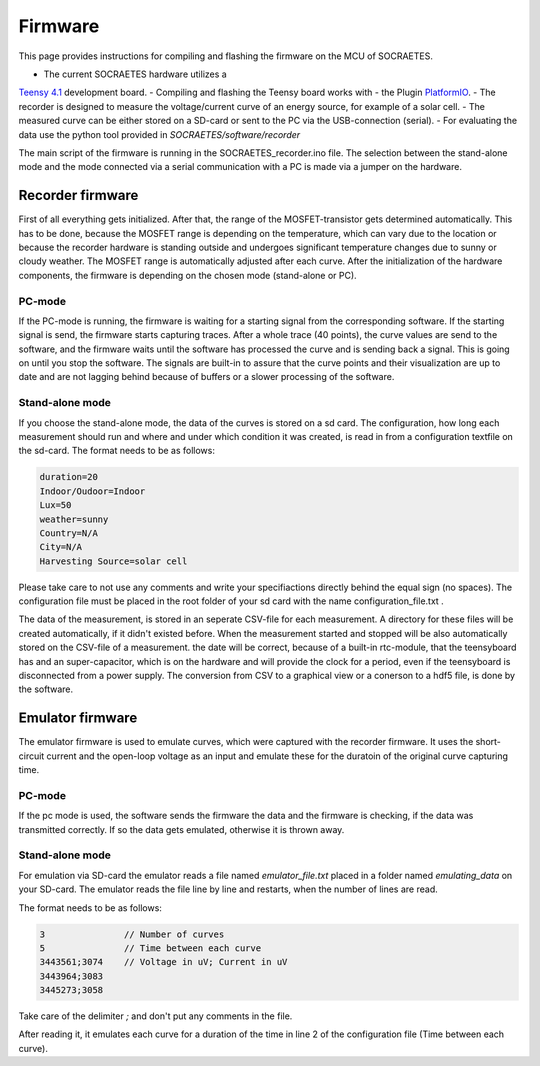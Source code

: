 ####################################################
Firmware
####################################################

This page provides instructions for compiling and flashing the firmware
on the MCU of SOCRAETES.

- The current SOCRAETES hardware utilizes a
`Teensy 4.1 <https://www.pjrc.com/store/teensy41.html>`_ development board. 
- Compiling and flashing the Teensy board works with
- the Plugin
`PlatformIO <https://docs.platformio.org/en/latest/what-is-platformio.html>`_.
- The recorder is designed to measure the voltage/current curve of an energy source, for example of a solar cell.  
- The measured curve can be either stored on a SD-card or sent to the PC via the USB-connection (serial). 
- For evaluating the data use the python tool provided in `SOCRAETES/software/recorder`

The main script of the firmware is running in the SOCRAETES_recorder.ino file.
The selection between the stand-alone mode and the mode connected via a serial
communication with a PC is made via a jumper on the hardware.  


Recorder firmware
##################

First of all everything gets initialized. After that, the range of the 
MOSFET-transistor gets determined automatically. This has to be done, because
the MOSFET range is depending on the temperature, which can vary due to the
location or because the recorder hardware is standing outside and undergoes
significant temperature changes due to sunny or cloudy weather. The MOSFET range
is automatically adjusted after each curve. 
After the initialization of the hardware components, the firmware is depending
on the chosen mode (stand-alone or PC). 

PC-mode
****************

If the PC-mode is running, the firmware 
is waiting for a starting signal from the corresponding software. If the 
starting signal is send, the firmware starts capturing traces. After a whole
trace (40 points), the curve values are send to the software, and the firmware
waits until the software has processed the curve and is sending back a signal.
This is going on until you stop the software. The signals are built-in to
assure that the curve points and their visualization are up to date and are not 
lagging behind because of buffers or a slower processing of the software.
 
Stand-alone mode
*****************

If you choose the stand-alone mode, the data of the curves is stored on a sd card.
The configuration, how long each measurement should run and where and under which
condition it was created, is read in from a configuration textfile on the sd-card.
The format needs to be as follows:

.. code-block:: text

    duration=20
    Indoor/Oudoor=Indoor
    Lux=50
    weather=sunny
    Country=N/A
    City=N/A
    Harvesting Source=solar cell

Please take care to not use any comments and write your specifiactions directly behind
the equal sign (no spaces). The configuration file must be placed in the root 
folder of your sd card with the name configuration_file.txt .



The data of the measurement, is stored in an seperate CSV-file for each measurement.
A directory for these files will be created automatically, if it didn't existed before.
When the measurement started and stopped will be also automatically stored on the 
CSV-file of a measurement. the date will be correct, because of a built-in rtc-module,
that the teensyboard has and an super-capacitor, which is on the hardware and will
provide the clock for a period, even if the teensyboard is disconnected from a power supply.
The conversion from CSV to a graphical view or a conerson to a hdf5 file, is done by the software.


Emulator firmware
#################

The emulator firmware is used to emulate curves, which were captured with the recorder firmware.
It uses the short-circuit current and the open-loop voltage as an input and emulate these for the
duratoin of the original curve capturing time.


PC-mode
***********

If the pc mode is used, the software sends the firmware the data and the firmware is checking,
if the data was transmitted correctly. If so the data gets emulated, otherwise it is thrown away.


Stand-alone mode
*****************

For emulation via SD-card the emulator reads a file named `emulator_file.txt` placed in a folder named `emulating_data` on your SD-card.
The emulator reads the file line by line and restarts, when the number of lines are read. 

The format needs to be as follows:

.. code-block:: text

    3               // Number of curves
    5               // Time between each curve
    3443561;3074    // Voltage in uV; Current in uV
    3443964;3083
    3445273;3058


Take care of the delimiter `;` and don't put any comments in the file. 

After reading it, it emulates each curve for a duration of the time in line 2 of the 
configuration file (Time between each curve). 







